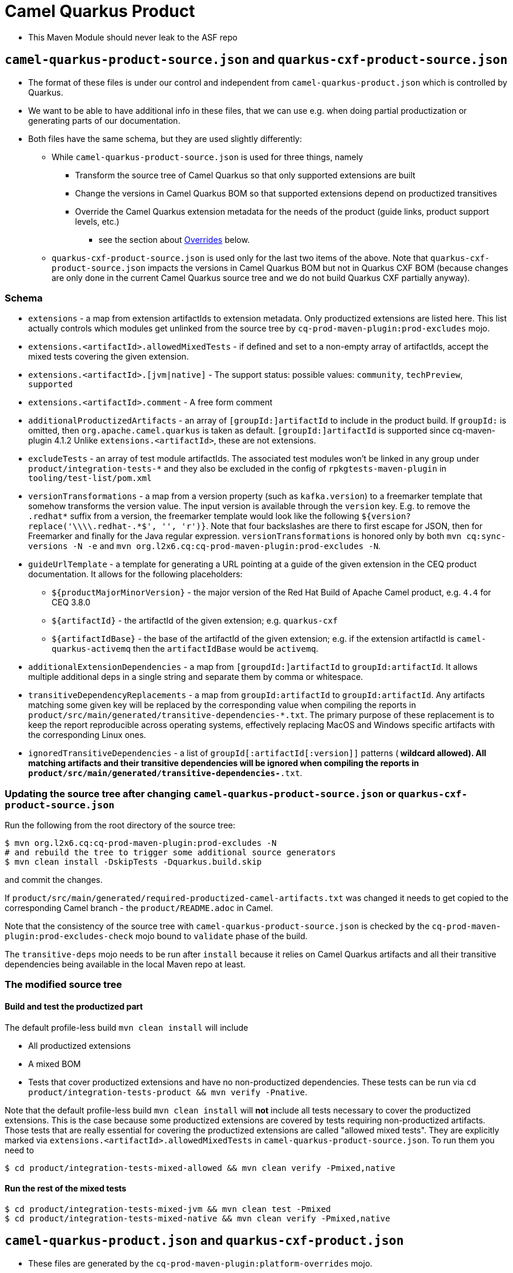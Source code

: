 = Camel Quarkus Product

* This Maven Module should never leak to the ASF repo

== `camel-quarkus-product-source.json` and `quarkus-cxf-product-source.json`

* The format of these files is under our control and independent from `camel-quarkus-product.json` which is controlled by Quarkus.
* We want to be able to have additional info in these files, that we can use e.g. when doing partial productization or generating parts of our documentation.
* Both files have the same schema, but they are used slightly differently:
** While `camel-quarkus-product-source.json` is used for three things, namely
*** Transform the source tree of Camel Quarkus so that only supported extensions are built
*** Change the versions in Camel Quarkus BOM so that supported extensions depend on productized transitives
*** Override the Camel Quarkus extension metadata for the needs of the product (guide links, product support levels, etc.)
    - see the section about link:#overrides[Overrides] below.
** `quarkus-cxf-product-source.json` is used only for the last two items of the above.
    Note that `quarkus-cxf-product-source.json` impacts the versions in Camel Quarkus BOM but not in Quarkus CXF BOM
    (because changes are only done in the current Camel Quarkus source tree and we do not build Quarkus CXF partially
    anyway).

=== Schema

* `extensions` - a map from extension artifactIds to extension metadata.
  Only productized extensions are listed here.
  This list actually controls which modules get unlinked from the source tree by `cq-prod-maven-plugin:prod-excludes` mojo.
* `extensions.<artifactId>.allowedMixedTests` - if defined and set to a non-empty array of artifactIds,
  accept the mixed tests covering the given extension.
* `extensions.<artifactId>.[jvm|native]` - The support status: possible values: `community`, `techPreview`, `supported`
* `extensions.<artifactId>.comment` - A free form comment
* `additionalProductizedArtifacts` - an array of `[groupId:]artifactId` to include in the product build.
  If `groupId:` is omitted, then `org.apache.camel.quarkus` is taken as default.
  `[groupId:]artifactId` is supported since cq-maven-plugin 4.1.2
  Unlike `extensions.<artifactId>`, these are not extensions.
* `excludeTests` - an array of test module artifactIds.
  The associated test modules won't be linked in any group under `product/integration-tests-*` and they also be excluded in the config of `rpkgtests-maven-plugin` in `tooling/test-list/pom.xml`
* `versionTransformations` - a map from a version property (such as `kafka.version`) to a freemarker template that somehow transforms the version value.
  The input version is available through the `version` key.
  E.g. to remove the `.redhat*` suffix from a version, the freemarker template would look like the following `${version?replace('\\\\.redhat-.*$', '', 'r')}`. Note that four backslashes are there to first escape for JSON, then for Freemarker and finally for the Java regular expression.
  `versionTransformations` is honored only by both `mvn cq:sync-versions -N -e` and `mvn org.l2x6.cq:cq-prod-maven-plugin:prod-excludes -N`.
* `guideUrlTemplate` - a template for generating a URL pointing at a guide of the given extension in the CEQ product documentation.
  It allows for the following placeholders:
** `${productMajorMinorVersion}` - the major version of the Red Hat Build of Apache Camel product, e.g. `4.4` for CEQ 3.8.0
** `${artifactId}` - the artifactId of the given extension; e.g. `quarkus-cxf`
** `${artifactIdBase}` - the base of the artifactId of the given extension; e.g. if the extension artifactId is `camel-quarkus-activemq` then the `artifactIdBase` would be `activemq`.
* `additionalExtensionDependencies` - a map from `[groupdId:]artifactId` to `groupId:artifactId`. It allows multiple additional deps in a single string and separate them by comma or whitespace.
* `transitiveDependencyReplacements` - a map from `groupId:artifactId` to `groupId:artifactId`. Any artifacts matching some given key will be replaced by the corresponding value when compiling the reports in `product/src/main/generated/transitive-dependencies-*.txt`. The primary purpose of these replacement is to keep the report reproducible across operating systems, effectively replacing MacOS and Windows specific artifacts with the corresponding Linux ones.
* `ignoredTransitiveDependencies` - a list of `groupId[:artifactId[:version]]` patterns (`*` wildcard allowed). All matching artifacts and their transitive dependencies will be ignored when compiling the reports in `product/src/main/generated/transitive-dependencies-*.txt`.

=== Updating the source tree after changing `camel-quarkus-product-source.json` or `quarkus-cxf-product-source.json`

Run the following from the root directory of the source tree:

[source,shell]
----
$ mvn org.l2x6.cq:cq-prod-maven-plugin:prod-excludes -N
# and rebuild the tree to trigger some additional source generators
$ mvn clean install -DskipTests -Dquarkus.build.skip
----

and commit the changes.

If `product/src/main/generated/required-productized-camel-artifacts.txt` was changed
it needs to get copied to the corresponding Camel branch - the `product/README.adoc` in Camel.

Note that the consistency of the source tree with `camel-quarkus-product-source.json` is checked by
the `cq-prod-maven-plugin:prod-excludes-check` mojo bound to `validate` phase of the build.

The `transitive-deps` mojo needs to be run after `install` because it relies on Camel Quarkus artifacts and all their transitive dependencies being available in the local Maven repo at least.

=== The modified source tree

==== Build and test the productized part

The default profile-less build `mvn clean install` will include

* All productized extensions
* A mixed BOM
* Tests that cover productized extensions and have no non-productized dependencies.
  These tests can be run via `cd product/integration-tests-product && mvn verify -Pnative`.

Note that the default profile-less build `mvn clean install` will *not* include all tests
necessary to cover the productized extensions.
This is the case because some productized extensions are covered by tests requiring non-productized artifacts.
Those tests that are really essential for covering the productized extensions are called "allowed mixed tests".
They are explicitly marked via `extensions.<artifactId>.allowedMixedTests` in `camel-quarkus-product-source.json`.
To run them you need to

[source,shell]
----
$ cd product/integration-tests-mixed-allowed && mvn clean verify -Pmixed,native
----

==== Run the rest of the mixed tests

[source,shell]
----
$ cd product/integration-tests-mixed-jvm && mvn clean test -Pmixed
$ cd product/integration-tests-mixed-native && mvn clean verify -Pmixed,native
----

[[overrides]]
== `camel-quarkus-product.json` and `quarkus-cxf-product.json`

* These files are generated by the `cq-prod-maven-plugin:platform-overrides` mojo.
* They can be found in the `target` directory of the `product` module.
* They contain a list of extensions supported (or being tech-preview) in CEQ.
* They are leveraged by Quarkus tooling in https://github.com/quarkusio/quarkus-platform[Quarkus Platform]

=== Testing documentation

You can read about test categorization and how to run specific test in link:testing.adoc[Testing documentation].
